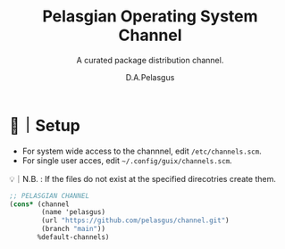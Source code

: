 #+TITLE: Pelasgian Operating System Channel 
#+SUBTITLE: A curated package distribution channel.
#+AUTHOR: D.A.Pelasgus

* 🧰｜Setup
- For system wide access to the channnel, edit =/etc/channels.scm=.
- For single user acces, edit =~/.config/guix/channels.scm=.
💡｜N.B. : If the files do not exist at the specified direcotries create them.

#+BEGIN_SRC scheme  
;; PELASGIAN CHANNEL
(cons* (channel
        (name 'pelasgus)
        (url "https://github.com/pelasgus/channel.git")
        (branch "main"))
       %default-channels)
#+END_SRC


